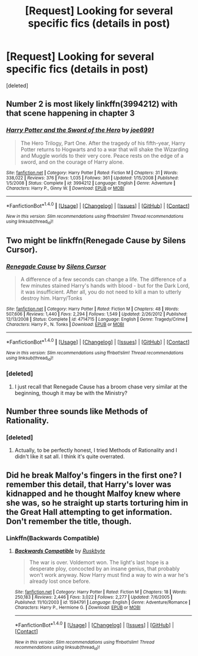 #+TITLE: [Request] Looking for several specific fics (details in post)

* [Request] Looking for several specific fics (details in post)
:PROPERTIES:
:Score: 2
:DateUnix: 1488666633.0
:DateShort: 2017-Mar-05
:FlairText: Request
:END:
[deleted]


** Number 2 is most likely linkffn(3994212) with that scene happening in chapter 3
:PROPERTIES:
:Author: Lozza_Maniac
:Score: 5
:DateUnix: 1488680379.0
:DateShort: 2017-Mar-05
:END:

*** [[http://www.fanfiction.net/s/3994212/1/][*/Harry Potter and the Sword of the Hero/*]] by [[https://www.fanfiction.net/u/557425/joe6991][/joe6991/]]

#+begin_quote
  The Hero Trilogy, Part One. After the tragedy of his fifth-year, Harry Potter returns to Hogwarts and to a war that will shake the Wizarding and Muggle worlds to their very core. Peace rests on the edge of a sword, and on the courage of Harry alone.
#+end_quote

^{/Site/: [[http://www.fanfiction.net/][fanfiction.net]] *|* /Category/: Harry Potter *|* /Rated/: Fiction M *|* /Chapters/: 31 *|* /Words/: 338,022 *|* /Reviews/: 376 *|* /Favs/: 1,035 *|* /Follows/: 361 *|* /Updated/: 1/15/2008 *|* /Published/: 1/5/2008 *|* /Status/: Complete *|* /id/: 3994212 *|* /Language/: English *|* /Genre/: Adventure *|* /Characters/: Harry P., Ginny W. *|* /Download/: [[http://www.ff2ebook.com/old/ffn-bot/index.php?id=3994212&source=ff&filetype=epub][EPUB]] or [[http://www.ff2ebook.com/old/ffn-bot/index.php?id=3994212&source=ff&filetype=mobi][MOBI]]}

--------------

*FanfictionBot*^{1.4.0} *|* [[[https://github.com/tusing/reddit-ffn-bot/wiki/Usage][Usage]]] | [[[https://github.com/tusing/reddit-ffn-bot/wiki/Changelog][Changelog]]] | [[[https://github.com/tusing/reddit-ffn-bot/issues/][Issues]]] | [[[https://github.com/tusing/reddit-ffn-bot/][GitHub]]] | [[[https://www.reddit.com/message/compose?to=tusing][Contact]]]

^{/New in this version: Slim recommendations using/ ffnbot!slim! /Thread recommendations using/ linksub(thread_id)!}
:PROPERTIES:
:Author: FanfictionBot
:Score: 1
:DateUnix: 1488680391.0
:DateShort: 2017-Mar-05
:END:


** Two might be linkffn(Renegade Cause by Silens Cursor).
:PROPERTIES:
:Author: yarglethatblargle
:Score: 1
:DateUnix: 1488666988.0
:DateShort: 2017-Mar-05
:END:

*** [[http://www.fanfiction.net/s/4714715/1/][*/Renegade Cause/*]] by [[https://www.fanfiction.net/u/1613119/Silens-Cursor][/Silens Cursor/]]

#+begin_quote
  A difference of a few seconds can change a life. The difference of a few minutes stained Harry's hands with blood - but for the Dark Lord, it was insufficient. After all, you do not need to kill a man to utterly destroy him. Harry/Tonks
#+end_quote

^{/Site/: [[http://www.fanfiction.net/][fanfiction.net]] *|* /Category/: Harry Potter *|* /Rated/: Fiction M *|* /Chapters/: 48 *|* /Words/: 507,606 *|* /Reviews/: 1,440 *|* /Favs/: 2,294 *|* /Follows/: 1,549 *|* /Updated/: 2/26/2012 *|* /Published/: 12/13/2008 *|* /Status/: Complete *|* /id/: 4714715 *|* /Language/: English *|* /Genre/: Tragedy/Crime *|* /Characters/: Harry P., N. Tonks *|* /Download/: [[http://www.ff2ebook.com/old/ffn-bot/index.php?id=4714715&source=ff&filetype=epub][EPUB]] or [[http://www.ff2ebook.com/old/ffn-bot/index.php?id=4714715&source=ff&filetype=mobi][MOBI]]}

--------------

*FanfictionBot*^{1.4.0} *|* [[[https://github.com/tusing/reddit-ffn-bot/wiki/Usage][Usage]]] | [[[https://github.com/tusing/reddit-ffn-bot/wiki/Changelog][Changelog]]] | [[[https://github.com/tusing/reddit-ffn-bot/issues/][Issues]]] | [[[https://github.com/tusing/reddit-ffn-bot/][GitHub]]] | [[[https://www.reddit.com/message/compose?to=tusing][Contact]]]

^{/New in this version: Slim recommendations using/ ffnbot!slim! /Thread recommendations using/ linksub(thread_id)!}
:PROPERTIES:
:Author: FanfictionBot
:Score: 1
:DateUnix: 1488667024.0
:DateShort: 2017-Mar-05
:END:


*** [deleted]
:PROPERTIES:
:Score: 1
:DateUnix: 1488667307.0
:DateShort: 2017-Mar-05
:END:

**** I just recall that Renegade Cause has a broom chase very similar at the beginning, though it may be with the Ministry?
:PROPERTIES:
:Author: yarglethatblargle
:Score: 1
:DateUnix: 1488669166.0
:DateShort: 2017-Mar-05
:END:


** Number three sounds like Methods of Rationality.
:PROPERTIES:
:Author: CryptidGrimnoir
:Score: 1
:DateUnix: 1488674401.0
:DateShort: 2017-Mar-05
:END:

*** [deleted]
:PROPERTIES:
:Score: 2
:DateUnix: 1488682732.0
:DateShort: 2017-Mar-05
:END:

**** Actually, to be perfectly honest, I tried Methods of Rationality and I didn't like it sat all. I think it's quite overrated.
:PROPERTIES:
:Author: CryptidGrimnoir
:Score: 1
:DateUnix: 1488682776.0
:DateShort: 2017-Mar-05
:END:


** Did he break Malfoy's fingers in the first one? I remember this detail, that Harry's lover was kidnapped and he thought Malfoy knew where she was, so he straight up starts torturing him in the Great Hall attempting to get information. Don't remember the title, though.
:PROPERTIES:
:Author: deirox
:Score: 1
:DateUnix: 1488676946.0
:DateShort: 2017-Mar-05
:END:

*** Linkffn(Backwards Compatible)
:PROPERTIES:
:Author: tsudonimh
:Score: 1
:DateUnix: 1488707890.0
:DateShort: 2017-Mar-05
:END:

**** [[http://www.fanfiction.net/s/1594791/1/][*/Backwards Compatible/*]] by [[https://www.fanfiction.net/u/226550/Ruskbyte][/Ruskbyte/]]

#+begin_quote
  The war is over. Voldemort won. The light's last hope is a desperate ploy, concocted by an insane genius, that probably won't work anyway. Now Harry must find a way to win a war he's already lost once before.
#+end_quote

^{/Site/: [[http://www.fanfiction.net/][fanfiction.net]] *|* /Category/: Harry Potter *|* /Rated/: Fiction M *|* /Chapters/: 18 *|* /Words/: 250,183 *|* /Reviews/: 2,446 *|* /Favs/: 3,022 *|* /Follows/: 2,277 *|* /Updated/: 7/6/2005 *|* /Published/: 11/10/2003 *|* /id/: 1594791 *|* /Language/: English *|* /Genre/: Adventure/Romance *|* /Characters/: Harry P., Hermione G. *|* /Download/: [[http://www.ff2ebook.com/old/ffn-bot/index.php?id=1594791&source=ff&filetype=epub][EPUB]] or [[http://www.ff2ebook.com/old/ffn-bot/index.php?id=1594791&source=ff&filetype=mobi][MOBI]]}

--------------

*FanfictionBot*^{1.4.0} *|* [[[https://github.com/tusing/reddit-ffn-bot/wiki/Usage][Usage]]] | [[[https://github.com/tusing/reddit-ffn-bot/wiki/Changelog][Changelog]]] | [[[https://github.com/tusing/reddit-ffn-bot/issues/][Issues]]] | [[[https://github.com/tusing/reddit-ffn-bot/][GitHub]]] | [[[https://www.reddit.com/message/compose?to=tusing][Contact]]]

^{/New in this version: Slim recommendations using/ ffnbot!slim! /Thread recommendations using/ linksub(thread_id)!}
:PROPERTIES:
:Author: FanfictionBot
:Score: 1
:DateUnix: 1488717547.0
:DateShort: 2017-Mar-05
:END:
